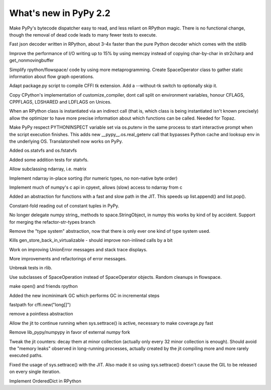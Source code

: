 ======================
What's new in PyPy 2.2
======================

.. this is a revision shortly after release-2.1-beta
.. startrev: 4eb52818e7c0

.. branch: sanitise_bytecode_dispatch

Make PyPy's bytecode dispatcher easy to read, and less reliant on RPython
magic. There is no functional change, though the removal of dead code leads
to many fewer tests to execute.

.. branch: fastjson

Fast json decoder written in RPython, about 3-4x faster than the pure Python
decoder which comes with the stdlib

.. branch: improve-str2charp

Improve the performance of I/O writing up to 15% by using memcpy instead of
copying char-by-char in str2charp and get_nonmovingbuffer

.. branch: flowoperators

Simplify rpython/flowspace/ code by using more metaprogramming.  Create
SpaceOperator class to gather static information about flow graph operations.

.. branch: package-tk

Adapt package.py script to compile CFFI tk extension. Add a --without-tk switch
to optionally skip it.

.. branch: distutils-cppldflags

Copy CPython's implementation of customize_compiler, dont call split on
environment variables, honour CFLAGS, CPPFLAGS, LDSHARED and LDFLAGS on Unices.

.. branch: precise-instantiate

When an RPython class is instantiated via an indirect call (that is, which
class is being instantiated isn't known precisely) allow the optimizer to have
more precise information about which functions can be called. Needed for Topaz.

.. branch: ssl_moving_write_buffer

.. branch: pythoninspect-fix

Make PyPy respect PYTHONINSPECT variable set via os.putenv in the same process
to start interactive prompt when the script execution finishes. This adds
new __pypy__.os.real_getenv call that bypasses Python cache and looksup env
in the underlying OS. Translatorshell now works on PyPy.

.. branch: add-statvfs

Added os.statvfs and os.fstatvfs

.. branch: statvfs_tests

Added some addition tests for statvfs.

.. branch: ndarray-subtype

Allow subclassing ndarray, i.e. matrix

.. branch: ndarray-sort

Implement ndarray in-place sorting (for numeric types, no non-native byte order)

.. branch: pypy-pyarray

Implement much of numpy's c api in cpyext, allows (slow) access to ndarray
from c

.. branch: kill-ootype

.. branch: fast-slowpath

Added an abstraction for functions with a fast and slow path in the JIT. This
speeds up list.append() and list.pop().

.. branch: curses_fixes

.. branch: foldable-getarrayitem-indexerror

Constant-fold reading out of constant tuples in PyPy.

.. branch: mro-reorder-numpypy-str

No longer delegate numpy string_ methods to space.StringObject, in numpy
this works by kind of by accident. Support for merging the refactor-str-types
branch

.. branch: kill-typesystem

Remove the "type system" abstraction, now that there is only ever one kind of
type system used.

.. branch: kill-gen-store-back-in

Kills gen_store_back_in_virtualizable - should improve non-inlined calls by
a bit

.. branch: dotviewer-linewidth
.. branch: reflex-support
.. branch: numpypy-inplace-op
.. branch: rewritten-loop-logging
.. branch: no-release-gil
.. branch: safe-win-mmap
.. branch: boolean-indexing-cleanup
.. branch: cpyext-best_base
.. branch: cpyext-int
.. branch: fileops2

.. branch: nobold-backtrace

Work on improving UnionError messages and stack trace displays.

.. branch: improve-errors-again

More improvements and refactorings of error messages.

.. branch: improve-errors-again2

Unbreak tests in rlib.

.. branch: less-stringly-ops

Use subclasses of SpaceOperation instead of SpaceOperator objects.
Random cleanups in flowspace.

.. branch: file-support-in-rpython
make open() and friends rpython

.. branch: incremental-gc

Added the new incminimark GC which performs GC in incremental steps

.. branch: fast_cffi_list_init

fastpath for cffi.new("long[]")

.. branch: remove-eval-frame

remove a pointless abstraction

.. branch: jit-settrace

Allow the jit to continue running when sys.settrace() is active, necessary to
make coverage.py fast

.. branch: remove-numpypy

Remove lib_pypy/numpypy in favor of external numpy fork

.. branch: jit-counter

Tweak the jit counters: decay them at minor collection (actually
only every 32 minor collection is enough). Should avoid the "memory
leaks" observed in long-running processes, actually created by the
jit compiling more and more rarely executed paths.

.. branch: fix-trace-jit

Fixed the usage of sys.settrace() with the JIT. Also made it so using
sys.settrace() doesn't cause the GIL to be released on every single iteration.

.. branch: rordereddict

Implement OrderedDict in RPython
